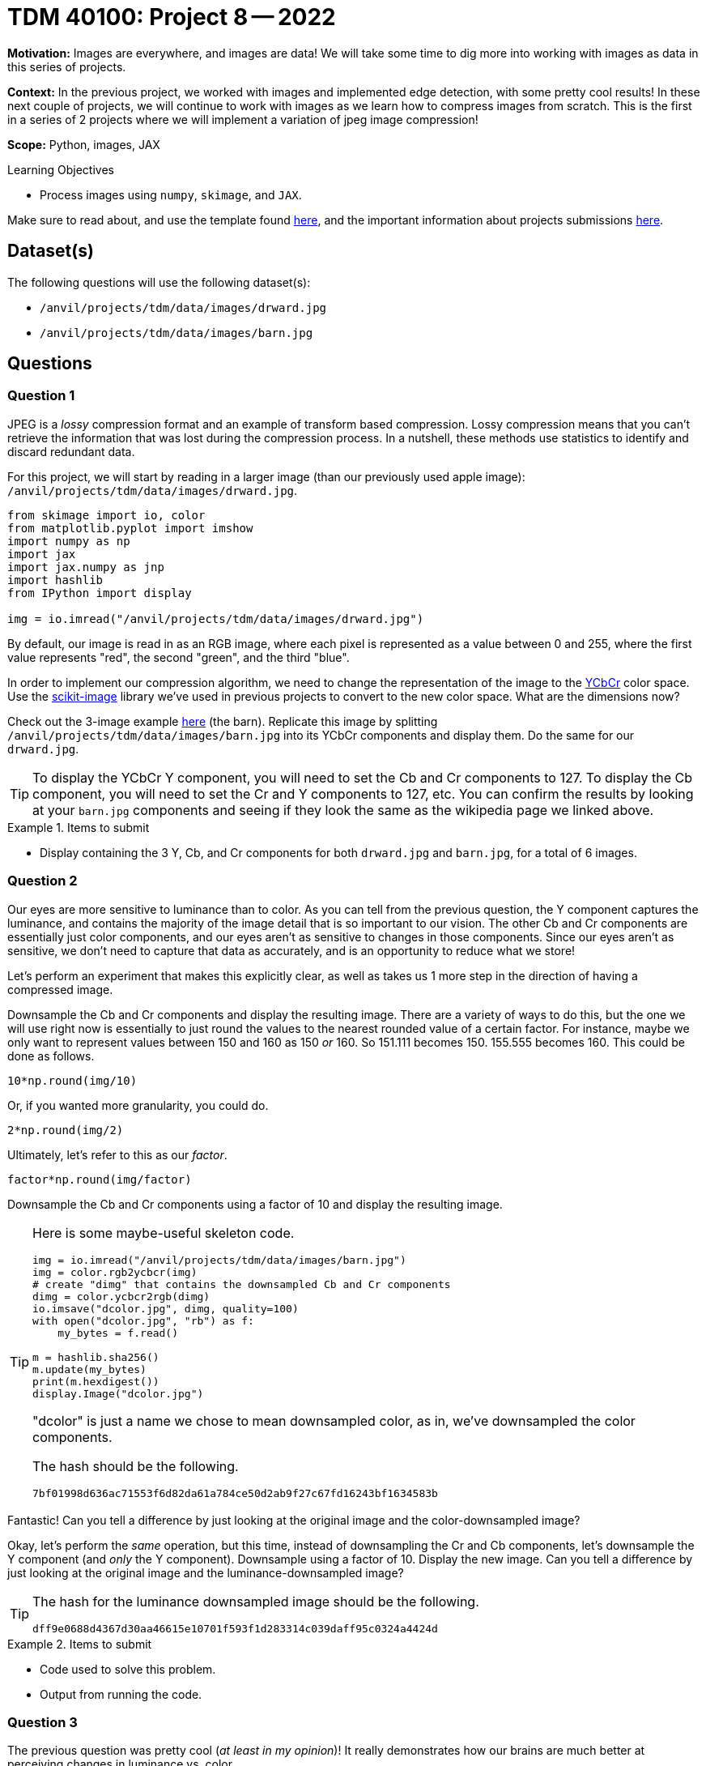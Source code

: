 = TDM 40100: Project 8 -- 2022

**Motivation:** Images are everywhere, and images are data! We will take some time to dig more into working with images as data in this series of projects.

**Context:** In the previous project, we worked with images and implemented edge detection, with some pretty cool results! In these next couple of projects, we will continue to work with images as we learn how to compress images from scratch. This is the first in a series of 2 projects where we will implement a variation of jpeg image compression!

**Scope:** Python, images, JAX

.Learning Objectives
****
- Process images using `numpy`, `skimage`, and `JAX`. 
****

Make sure to read about, and use the template found xref:templates.adoc[here], and the important information about projects submissions xref:submissions.adoc[here].

== Dataset(s)

The following questions will use the following dataset(s):

- `/anvil/projects/tdm/data/images/drward.jpg`
- `/anvil/projects/tdm/data/images/barn.jpg`

== Questions

=== Question 1

JPEG is a _lossy_ compression format and an example of transform based compression. Lossy compression means that you can't retrieve the information that was lost during the compression process. In a nutshell, these methods use statistics to identify and discard redundant data.

For this project, we will start by reading in a larger image (than our previously used apple image): `/anvil/projects/tdm/data/images/drward.jpg`. 

[source,python]
----
from skimage import io, color
from matplotlib.pyplot import imshow
import numpy as np
import jax
import jax.numpy as jnp
import hashlib
from IPython import display

img = io.imread("/anvil/projects/tdm/data/images/drward.jpg")
----

By default, our image is read in as an RGB image, where each pixel is represented as a value between 0 and 255, where the first value represents "red", the second "green", and the third "blue".

In order to implement our compression algorithm, we need to change the representation of the image to the https://en.wikipedia.org/wiki/YCbCr[YCbCr] color space. Use the https://scikit-image.org/docs/stable/api/skimage.color.html[scikit-image] library we've used in previous projects to convert to the new color space. What are the dimensions now?

Check out the 3-image example https://en.wikipedia.org/wiki/YCbCr[here] (the barn). Replicate this image by splitting `/anvil/projects/tdm/data/images/barn.jpg` into its YCbCr components and display them. Do the same for our `drward.jpg`. 

[TIP]
====
To display the YCbCr Y component, you will need to set the Cb and Cr components to 127. To display the Cb component, you will need to set the Cr and Y components to 127, etc. You can confirm the results by looking at your `barn.jpg` components and seeing if they look the same as the wikipedia page we linked above.
====

.Items to submit
====
- Display containing the 3 Y, Cb, and Cr components for both `drward.jpg` and `barn.jpg`, for a total of 6 images.
====

=== Question 2

Our eyes are more sensitive to luminance than to color. As you can tell from the previous question, the Y component captures the luminance, and contains the majority of the image detail that is so important to our vision. The other Cb and Cr components are essentially just color components, and our eyes aren't as sensitive to changes in those components. Since our eyes aren't as sensitive, we don't need to capture that data as accurately, and is an opportunity to reduce what we store!

Let's perform an experiment that makes this explicitly clear, as well as takes us 1 more step in the direction of having a compressed image.

Downsample the Cb and Cr components and display the resulting image. There are a variety of ways to do this, but the one we will use right now is essentially to just round the values to the nearest rounded value of a certain factor. For instance, maybe we only want to represent values between 150 and 160 as 150 _or_ 160. So 151.111 becomes 150. 155.555 becomes 160. This could be done as follows.

[source,python]
----
10*np.round(img/10)
----

Or, if you wanted more granularity, you could do.

[source,python]
----
2*np.round(img/2)
----

Ultimately, let's refer to this as our _factor_.

[source,python]
----
factor*np.round(img/factor)
----

Downsample the Cb and Cr components using a factor of 10 and display the resulting image.

[TIP]
====
Here is some maybe-useful skeleton code. 

[source,python]
----
img = io.imread("/anvil/projects/tdm/data/images/barn.jpg")
img = color.rgb2ycbcr(img)
# create "dimg" that contains the downsampled Cb and Cr components
dimg = color.ycbcr2rgb(dimg)
io.imsave("dcolor.jpg", dimg, quality=100)
with open("dcolor.jpg", "rb") as f:
    my_bytes = f.read()

m = hashlib.sha256()
m.update(my_bytes)
print(m.hexdigest())
display.Image("dcolor.jpg")
----

"dcolor" is just a name we chose to mean downsampled color, as in, we've downsampled the color components.

The hash should be the following.

----
7bf01998d636ac71553f6d82da61a784ce50d2ab9f27c67fd16243bf1634583b
----
====

Fantastic! Can you tell a difference by just looking at the original image and the color-downsampled image?

Okay, let's perform the _same_ operation, but this time, instead of downsampling the Cr and Cb components, let's downsample the Y component (and _only_ the Y component). Downsample using a factor of 10. Display the new image. Can you tell a difference by just looking at the original image and the luminance-downsampled image?

[TIP]
====
The hash for the luminance downsampled image should be the following.

----
dff9e0688d4367d30aa46615e10701f593f1d283314c039daff95c0324a4424d
----
====

.Items to submit
====
- Code used to solve this problem.
- Output from running the code.
====

=== Question 3

The previous question was pretty cool (_at least in my opinion_)! It really demonstrates how our brains are much better at perceiving changes in luminance vs. color.

Downsampling is an important step in the process. In the previous question, we essentially learned that we can remove color detail by a factor of 10 and not see a difference!

The next step in our compression process is to convert our image data into numeric frequency data using a discrete cosine transform. This data representation allows us to quantify what data from the image is important, and what is less important. Lower frequency components are more important, and higher are less important can essentially be considered "noise".

Create a new function called `dct2` that uses https://docs.scipy.org/doc/scipy/reference/generated/scipy.fftpack.dct.html[scipys dct] function, but performs the same operation over axis 0, and then over axis 1. Use `norm="ortho"`.

[TIP]
====
Test it out to verify things are working well.

[source,python]
----
test = np.array([[1,2,3],[3,4,5],[5,6,7]])
dct2(test)
----

.output
----
array([[ 1.20000000e+01, -2.44948974e+00,  4.44089210e-16],
       [-4.89897949e+00,  0.00000000e+00,  0.00000000e+00],
       [ 0.00000000e+00,  0.00000000e+00,  0.00000000e+00]])
----
====

.Items to submit
====
- Code used to solve this problem.
- Output from running the code.
====

=== Question 4

For each 8x8 block of pixels in each channel (Y, Cb, Cr), apply the transformation, creating an all new array of frequency data. 

[TIP]
====
To loop through 8x8 blocks using numpy, check out the results of the following loop.

[source,python]
----
img = io.imread("/anvil/projects/tdm/data/images/barn.jpg")
img = color.rgb2ycbcr(img)
s = img.shape
for i in np.r_[:s[0]:8]:
    print(np.r_[i:(i+8)])
----
====

[TIP]
====
To verify your results, you can try the following. Note that `freq` is the result of applying the `dct2` function to each 8x8 block in the image.

[source,python]
----
dimg = color.ycbcr2rgb(freq)
io.imsave("dctimg.jpg", dimg, quality=100)
with open("dctimg.jpg", "rb") as f:
    my_bytes = f.read()

m = hashlib.sha256()
m.update(my_bytes)
print(m.hexdigest())
display.Image("dctimg.jpg")
----

.output
----
e45dc2a1a832f97bbb3f230ffaf6688d7f50307d6e43020df262314e9dd577e5
----
====

[TIP]
====
Another fun (?) way to test is to apply the `dct2` function to every 8x8 block of every channel twice. The resulting image should _kind of_ look like the original. This is because the inverse function is pretty close to the function itself. We will see this in the next project.
====

.Items to submit
====
- Code used to solve this problem.
- Output from running the code.
====

[WARNING]
====
_Please_ make sure to double check that your submission is complete, and contains all of your code and output before submitting. If you are on a spotty internet connection, it is recommended to download your submission after submitting it to make sure what you _think_ you submitted, was what you _actually_ submitted.
                                                                                                                             
In addition, please review our xref:submissions.adoc[submission guidelines] before submitting your project.
====
